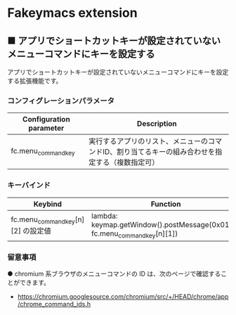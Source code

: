 #+STARTUP: showall indent

* Fakeymacs extension

** ■ アプリでショートカットキーが設定されていないメニューコマンドにキーを設定する

アプリでショートカットキーが設定されていないメニューコマンドにキーを設定する拡張機能です。

*** コンフィグレーションパラメータ

|-------------------------+--------------------------------------------------------------------------------------------------|
| Configuration parameter | Description                                                                                      |
|-------------------------+--------------------------------------------------------------------------------------------------|
| fc.menu_command_key     | 実行するアプリのリスト、メニューのコマンドID、割り当てるキーの組み合わせを指定する（複数指定可） |
|-------------------------+--------------------------------------------------------------------------------------------------|

*** キーバインド

|------------------------------------+---------------------------------------------------------------------------+-------------|
| Keybind                            | Function                                                                  | Description |
|------------------------------------+---------------------------------------------------------------------------+-------------|
| fc.menu_command_key[n][2] の設定値 | lambda: keymap.getWindow().postMessage(0x0111, fc.menu_command_key[n][1]) |             |
|------------------------------------+---------------------------------------------------------------------------+-------------|

*** 留意事項

● chromium 系ブラウザのメニューコマンドの ID は、次のページで確認することができます。

- https://chromium.googlesource.com/chromium/src/+/HEAD/chrome/app/chrome_command_ids.h
